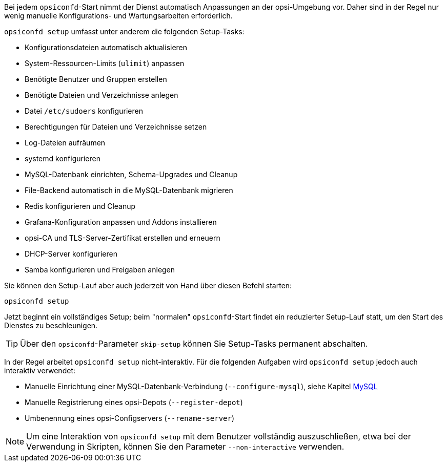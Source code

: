 ////
; Copyright (c) uib GmbH (www.uib.de)
; This documentation is owned by uib
; and published under the german creative commons by-sa license
; see:
; https://creativecommons.org/licenses/by-sa/3.0/de/
; https://creativecommons.org/licenses/by-sa/3.0/de/legalcode
; english:
; https://creativecommons.org/licenses/by-sa/3.0/
; https://creativecommons.org/licenses/by-sa/3.0/legalcode
;
; credits: https://www.opsi.org/credits/
////

Bei jedem `opsiconfd`-Start nimmt der Dienst automatisch Anpassungen an der opsi-Umgebung vor.
Daher sind in der Regel nur wenig manuelle Konfigurations- und Wartungsarbeiten erforderlich.

`opsiconfd setup` umfasst unter anderem die folgenden Setup-Tasks:

* Konfigurationsdateien automatisch aktualisieren
* System-Ressourcen-Limits (`ulimit`) anpassen
* Benötigte Benutzer und Gruppen erstellen
* Benötigte Dateien und Verzeichnisse anlegen
* Datei `/etc/sudoers` konfigurieren
* Berechtigungen für Dateien und Verzeichnisse setzen
* Log-Dateien aufräumen
* systemd konfigurieren
* MySQL-Datenbank einrichten, Schema-Upgrades und Cleanup
* File-Backend automatisch in die MySQL-Datenbank migrieren
* Redis konfigurieren und Cleanup
* Grafana-Konfiguration anpassen und Addons installieren
* opsi-CA und TLS-Server-Zertifikat erstellen und erneuern
* DHCP-Server konfigurieren
* Samba konfigurieren und Freigaben anlegen

Sie können den Setup-Lauf aber auch jederzeit von Hand über diesen Befehl starten:

[source,console]
----
opsiconfd setup
----

Jetzt beginnt ein vollständiges Setup; beim "normalen" `opsiconfd`-Start findet ein reduzierter Setup-Lauf statt, um den Start des Dienstes zu beschleunigen. 

TIP: Über den `opsiconfd`-Parameter `skip-setup` können Sie Setup-Tasks permanent abschalten.

In der Regel arbeitet `opsiconfd setup` nicht-interaktiv. 
Für die folgenden Aufgaben wird `opsiconfd setup` jedoch auch interaktiv verwendet:

* Manuelle Einrichtung einer MySQL-Datenbank-Verbindung (`--configure-mysql`), siehe Kapitel xref:server:components/mysql.adoc[MySQL]
* Manuelle Registrierung eines opsi-Depots (`--register-depot`)
* Umbenennung eines opsi-Configservers (`--rename-server`)

NOTE: Um eine Interaktion von `opsiconfd setup` mit dem Benutzer vollständig auszuschließen,
etwa bei der Verwendung in Skripten, können Sie den Parameter `--non-interactive` verwenden.
